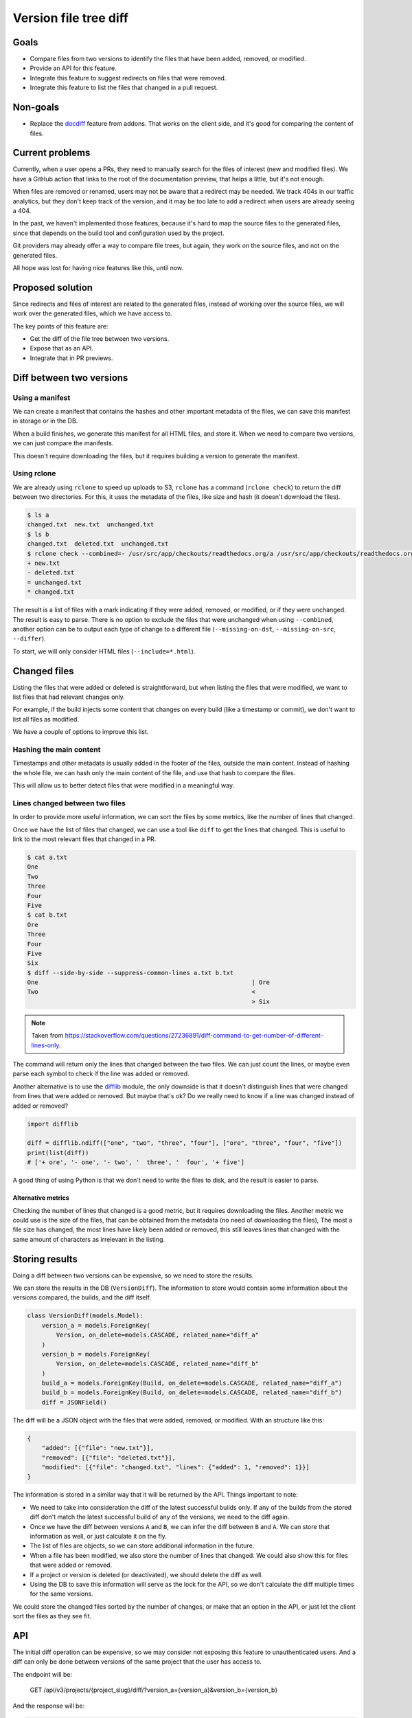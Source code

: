 Version file tree diff
======================

Goals
-----

- Compare files from two versions to identify the files that have been added, removed, or modified.
- Provide an API for this feature.
- Integrate this feature to suggest redirects on files that were removed.
- Integrate this feature to list the files that changed in a pull request.

Non-goals
---------

- Replace the `docdiff <https://github.com/readthedocs/addons?tab=readme-ov-file#docdiff>`__ feature from addons.
  That works on the client side, and it's good for comparing the content of files.

Current problems
----------------

Currently, when a user opens a PRs, they need to manually search for the files of interest (new and modified files).
We have a GitHub action that links to the root of the documentation preview, that helps a little, but it's not enough.

When files are removed or renamed, users may not be aware that a redirect may be needed.
We track 404s in our traffic analytics, but they don't keep track of the version,
and it may be too late to add a redirect when users are already seeing a 404.

In the past, we haven't implemented those features, because it's hard to map the source files to the generated files,
since that depends on the build tool and configuration used by the project.

Git providers may already offer a way to compare file trees, but again,
they work on the source files, and not on the generated files.

All hope was lost for having nice features like this, until now.

Proposed solution
-----------------

Since redirects and files of interest are related to the generated files,
instead of working over the source files, we will work over the generated files, which we have access to.

The key points of this feature are:

- Get the diff of the file tree between two versions.
- Expose that as an API.
- Integrate that in PR previews.

Diff between two versions
-------------------------

Using a manifest
~~~~~~~~~~~~~~~~

We can create a manifest that contains the hashes and other important metadata of the files,
we can save this manifest in storage or in the DB.

When a build finishes, we generate this manifest for all HTML files, and store it.
When we need to compare two versions, we can just compare the manifests.

This doesn't require downloading the files, but it requires building a version to generate the manifest.

Using rclone
~~~~~~~~~~~~

We are already using ``rclone`` to speed up uploads to S3,
``rclone`` has a command (``rclone check``) to return the diff between two directories.
For this, it uses the metadata of the files, like size and hash
(it doesn't download the files).

.. code:: console

   $ ls a
   changed.txt  new.txt  unchanged.txt
   $ ls b
   changed.txt  deleted.txt  unchanged.txt
   $ rclone check --combined=- /usr/src/app/checkouts/readthedocs.org/a /usr/src/app/checkouts/readthedocs.org/b
   + new.txt
   - deleted.txt
   = unchanged.txt
   * changed.txt

The result is a list of files with a mark indicating if they were added, removed, or modified, or if they were unchanged.
The result is easy to parse.
There is no option to exclude the files that were unchanged when using ``--combined``,
another option can be to output each type of change to a different file (``--missing-on-dst``, ``--missing-on-src``, ``--differ``).

To start, we will only consider HTML files (``--include=*.html``).

Changed files
-------------

Listing the files that were added or deleted is straightforward,
but when listing the files that were modified, we want to list files that had relevant changes only.

For example, if the build injects some content that changes on every build (like a timestamp or commit),
we don't want to list all files as modified.

We have a couple of options to improve this list.

Hashing the main content
~~~~~~~~~~~~~~~~~~~~~~~~

Timestamps and other metadata is usually added in the footer of the files, outside the main content.
Instead of hashing the whole file, we can hash only the main content of the file,
and use that hash to compare the files.

This will allow us to better detect files that were modified in a meaningful way.

Lines changed between two files
~~~~~~~~~~~~~~~~~~~~~~~~~~~~~~~

In order to provide more useful information, we can sort the files by some metrics,
like the number of lines that changed.

Once we have the list of files that changed, we can use a tool like ``diff`` to get the lines that changed.
This is useful to link to the most relevant files that changed in a PR.

.. code:: console

   $ cat a.txt
   One
   Two
   Three
   Four
   Five
   $ cat b.txt
   Ore
   Three
   Four
   Five
   Six
   $ diff --side-by-side --suppress-common-lines a.txt b.txt
   One                                                           | Ore
   Two                                                           <
                                                                 > Six

.. note::

   Taken from https://stackoverflow.com/questions/27236891/diff-command-to-get-number-of-different-lines-only.

The command will return only the lines that changed between the two files.
We can just count the lines, or maybe even parse each symbol to check if the line was added or removed.

Another alternative is to use the `difflib <https://docs.python.org/3/library/difflib.html>`__ module,
the only downside is that it doesn't distinguish lines that were changed from lines that were added or removed.
But maybe that's ok? Do we really need to know if a line was changed instead of added or removed?

.. code:: python

   import difflib

   diff = difflib.ndiff(["one", "two", "three", "four"], ["ore", "three", "four", "five"])
   print(list(diff))
   # ['+ ore', '- one', '- two', '  three', '  four', '+ five']

A good thing of using Python is that we don't need to write the files to disk,
and the result is easier to parse.

Alternative metrics
+++++++++++++++++++

Checking the number of lines that changed is a good metric, but it requires downloading the files.
Another metric we could use is the size of the files, that can be obtained from the metadata (no need of downloading the files),
The most a file size has changed, the most lines have likely been added or removed,
this still leaves lines that changed with the same amount of characters as irrelevant in the listing.

Storing results
---------------

Doing a diff between two versions can be expensive, so we need to store the results.

We can store the results in the DB (``VersionDiff``).
The information to store would contain some information about the versions compared, the builds, and the diff itself.

.. code:: python

   class VersionDiff(models.Model):
       version_a = models.ForeignKey(
           Version, on_delete=models.CASCADE, related_name="diff_a"
       )
       version_b = models.ForeignKey(
           Version, on_delete=models.CASCADE, related_name="diff_b"
       )
       build_a = models.ForeignKey(Build, on_delete=models.CASCADE, related_name="diff_a")
       build_b = models.ForeignKey(Build, on_delete=models.CASCADE, related_name="diff_b")
       diff = JSONField()

The diff will be a JSON object with the files that were added, removed, or modified.
With an structure like this:

.. code:: json

   {
       "added": [{"file": "new.txt"}],
       "removed": [{"file": "deleted.txt"}],
       "modified": [{"file": "changed.txt", "lines": {"added": 1, "removed": 1}}]
   }

The information is stored in a similar way that it will be returned by the API.
Things important to note:

- We need to take into consideration the diff of the latest successful builds only.
  If any of the builds from the stored diff don't match the latest successful build of any of the versions,
  we need to the diff again.
- Once we have the diff between versions ``A`` and ``B``, we can infer the diff between ``B`` and ``A``.
  We can store that information as well, or just calculate it on the fly.
- The list of files are objects, so we can store additional information in the future.
- When a file has been modified, we also store the number of lines that changed.
  We could also show this for files that were added or removed.
- If a project or version is deleted (or deactivated), we should delete the diff as well.
- Using the DB to save this information will serve as the lock for the API,
  so we don't calculate the diff multiple times for the same versions.

We could store the changed files sorted by the number of changes, or make that an option in the API,
or just let the client sort the files as they see fit.

API
---

The initial diff operation can be expensive, so we may consider not exposing this feature to unauthenticated users.
And a diff can only be done between versions of the same project that the user has access to.

The endpoint will be:

   GET /api/v3/projects/{project_slug}/diff/?version_a={version_a}&version_b={version_b}

And the response will be:

.. code:: json

   {
       "version_a": {"id": 1, "build": {"id": 1}},
       "version_b": {"id": 2, "build": {"id": 2}},
       "diff": {
           "added": [{"file": "new.txt"}],
           "removed": [{"file": "deleted.txt"}],
           "modified": [{"file": "changed.txt", "lines": {"added": 1, "removed": 1}}]
       }
   }

The version and build can be the full objects, or just the IDs and slugs.

We will generate a lock on this request, to avoid multiple calls to the API for the same versions.
We can reply with a ``202 Accepted`` if the diff is being calculated in another request.

Integrations
------------

You may be thinking that once we have an API, it will be just a matter of calling that API from a GitHub action. Wrong!

Doing the API call is easy, but knowing *when* to call it is hard.
We need to call the API after the build has finished successfully,
or we will be comparing the files of an incomplete or stale build.

Luckily, we have a webhook that tells us when a build has finished successfully.
But, we don't want users to have to implement the integration by themselves.

We could:

- Use this as an opportunity to explore using GitHub Apps.
- Request additional permissions in our existing OAuth2 integration (``project`` scope). Probably not a good idea.
- Expose this feature in the dashboard for now, and use our GitHub action to simply link to the dashboard.
  Maybe don't even expose the API to the public, just use it internally.
- Use a custom `repository dispatch event <https://docs.github.com/en/actions/using-workflows/events-that-trigger-workflows#repository_dispatch>`__
  to trigger the action from our webhook. This requires the user to do some additional setup,
  and for our webhooks to support custom headers.
- Hit the API repeatedly from the GitHub action until the diff is ready.
  This is not ideal, some build may take a long time, and the action may time out.
- Expose this feature in the addons API only, which will hit the service when a user views the PR preview.

Initial implementation
----------------------

For the initial implementation, we will:

- Generate a manifest of all HTML files from the versions that we want to compare.
  This will be done at the end of the build.
- Generate the hash based on the main content of the file,
  not the whole file.
- Only expose the files that were added, removed, or modified (HTML files only).
  The number of lines that changed wont be exposed.
- Don't store the results in the DB,
  we can store the results in a next iteration.
- Expose this feature only via the addons feature.
- Allow to diff an external version against the version that points to the default branch/tag of the project only.
- Use a feature flag to enable this feature on projects.

Other features that are not mentioned here, like exposing the number of lines that changed,
or a public API, will not be implemented in the initial version,
and may be considered in the future (and thier implementation is subject to change).

Possible issues
---------------

In the case that we use a manifest,
hashing the contents of the files may add some overhead to the build.

In the case that we use ``rclone``,
even if we don't download files from S3, we are still making calls to S3, and AWS charges for those calls.
But since we are doing this on demand, and we can cache the results, we can minimize the costs
(maybe is not that much).

``rclone check`` returns only the list of files that changed,
if we want to make additional checks over those files, we will need to make additional calls to S3.

We should also just check a X number of files, we don't want to run a diff of thousands of files,
and also a limit on the size of the files.

Future improvements and ideas
-----------------------------

- Detect moved files.
  This will imply checking the hashes of deleted and added files,
  if that same hash of a file that was deleted matches one from a file that was added,
  we have a move.
  In case we use rclone, since we don't have access to those hashes after rclone is run,
  we would need to re-fetch that metadata from S3.
  Could be a feature request for rclone.
- Detect changes in sections of HTML files.
  We could re-use the code we have for search indexing.
- Expand to other file types
- Allow doing a diff between versions of different projects
- Allow to configure how the main content of the file is detected
  (like a CSS selector).
- Allow to configure content that should be ignored when hashing the file
  (like a CSS selector).
